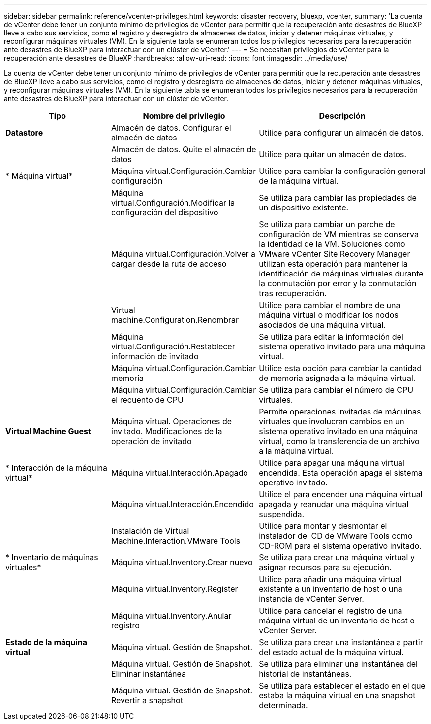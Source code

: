 ---
sidebar: sidebar 
permalink: reference/vcenter-privileges.html 
keywords: disaster recovery, bluexp, vcenter, 
summary: 'La cuenta de vCenter debe tener un conjunto mínimo de privilegios de vCenter para permitir que la recuperación ante desastres de BlueXP lleve a cabo sus servicios, como el registro y desregistro de almacenes de datos, iniciar y detener máquinas virtuales, y reconfigurar máquinas virtuales (VM). En la siguiente tabla se enumeran todos los privilegios necesarios para la recuperación ante desastres de BlueXP para interactuar con un clúster de vCenter.' 
---
= Se necesitan privilegios de vCenter para la recuperación ante desastres de BlueXP
:hardbreaks:
:allow-uri-read: 
:icons: font
:imagesdir: ../media/use/


[role="lead"]
La cuenta de vCenter debe tener un conjunto mínimo de privilegios de vCenter para permitir que la recuperación ante desastres de BlueXP lleve a cabo sus servicios, como el registro y desregistro de almacenes de datos, iniciar y detener máquinas virtuales, y reconfigurar máquinas virtuales (VM). En la siguiente tabla se enumeran todos los privilegios necesarios para la recuperación ante desastres de BlueXP para interactuar con un clúster de vCenter.

[cols="25,35a,40a"]
|===
| Tipo | Nombre del privilegio | Descripción 


| *Datastore*  a| 
Almacén de datos. Configurar el almacén de datos
 a| 
Utilice para configurar un almacén de datos.



|   a| 
Almacén de datos. Quite el almacén de datos
 a| 
Utilice para quitar un almacén de datos.



| * Máquina virtual*  a| 
Máquina virtual.Configuración.Cambiar configuración
 a| 
Utilice para cambiar la configuración general de la máquina virtual.



|   a| 
Máquina virtual.Configuración.Modificar la configuración del dispositivo
 a| 
Se utiliza para cambiar las propiedades de un dispositivo existente.



|   a| 
Máquina virtual.Configuración.Volver a cargar desde la ruta de acceso
 a| 
Se utiliza para cambiar un parche de configuración de VM mientras se conserva la identidad de la VM. Soluciones como VMware vCenter Site Recovery Manager utilizan esta operación para mantener la identificación de máquinas virtuales durante la conmutación por error y la conmutación tras recuperación.



|   a| 
Virtual machine.Configuration.Renombrar
 a| 
Utilice para cambiar el nombre de una máquina virtual o modificar los nodos asociados de una máquina virtual.



|   a| 
Máquina virtual.Configuración.Restablecer información de invitado
 a| 
Se utiliza para editar la información del sistema operativo invitado para una máquina virtual.



|   a| 
Máquina virtual.Configuración.Cambiar memoria
 a| 
Utilice esta opción para cambiar la cantidad de memoria asignada a la máquina virtual.



|   a| 
Máquina virtual.Configuración.Cambiar el recuento de CPU
 a| 
Se utiliza para cambiar el número de CPU virtuales.



| *Virtual Machine Guest*  a| 
Máquina virtual. Operaciones de invitado. Modificaciones de la operación de invitado
 a| 
Permite operaciones invitadas de máquinas virtuales que involucran cambios en un sistema operativo invitado en una máquina virtual, como la transferencia de un archivo a la máquina virtual.



| * Interacción de la máquina virtual*  a| 
Máquina virtual.Interacción.Apagado
 a| 
Utilice para apagar una máquina virtual encendida. Esta operación apaga el sistema operativo invitado.



|   a| 
Máquina virtual.Interacción.Encendido
 a| 
Utilice el para encender una máquina virtual apagada y reanudar una máquina virtual suspendida.



|   a| 
Instalación de Virtual Machine.Interaction.VMware Tools
 a| 
Utilice para montar y desmontar el instalador del CD de VMware Tools como CD-ROM para el sistema operativo invitado.



| * Inventario de máquinas virtuales*  a| 
Máquina virtual.Inventory.Crear nuevo
 a| 
Se utiliza para crear una máquina virtual y asignar recursos para su ejecución.



|   a| 
Máquina virtual.Inventory.Register
 a| 
Utilice para añadir una máquina virtual existente a un inventario de host o una instancia de vCenter Server.



|   a| 
Máquina virtual.Inventory.Anular registro
 a| 
Utilice para cancelar el registro de una máquina virtual de un inventario de host o vCenter Server.



| *Estado de la máquina virtual*  a| 
Máquina virtual. Gestión de Snapshot.
 a| 
Se utiliza para crear una instantánea a partir del estado actual de la máquina virtual.



|   a| 
Máquina virtual. Gestión de Snapshot. Eliminar instantánea
 a| 
Se utiliza para eliminar una instantánea del historial de instantáneas.



|   a| 
Máquina virtual. Gestión de Snapshot. Revertir a snapshot
 a| 
Se utiliza para establecer el estado en el que estaba la máquina virtual en una snapshot determinada.

|===